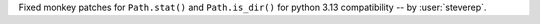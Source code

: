 Fixed monkey patches for ``Path.stat()`` and ``Path.is_dir()`` for python 3.13 compatibility -- by :user:`steverep`.
